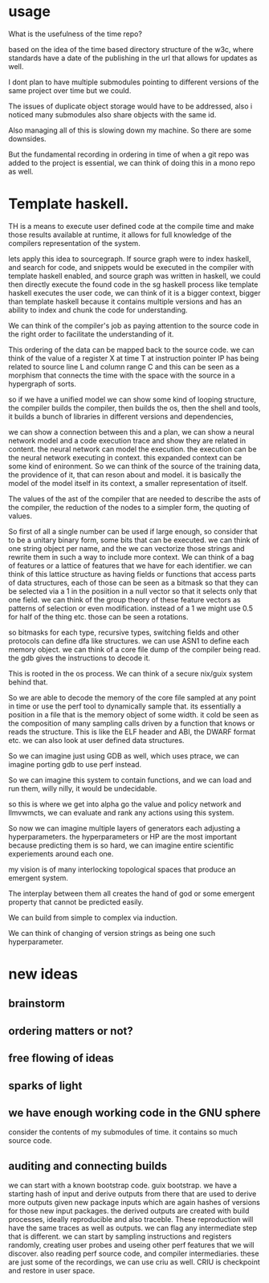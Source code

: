 * usage

What is the usefulness of the time repo?

based on the idea of the time based directory structure
of the w3c, where standards have a date of the publishing in the url
that allows for updates as well.

I dont plan to have multiple submodules pointing
to different versions of the same project over time but we could.

The issues of duplicate object storage would have to be addressed,
also i noticed many submodules also share objects
with the same id.

Also managing all of this is slowing down my machine.
So there are some downsides.

But the fundamental recording in ordering in time of when a git repo was
added to the project is essential, we can think of doing this in a mono repo as well.

* Template haskell.

TH is a means to execute user defined code at the compile time
and make those results available at runtime, it allows for full knowledge of the
compilers representation of the system.

lets apply this idea to sourcegraph.
If source graph were to index haskell, and search for code,
and snippets would be executed in the compiler with template haskell enabled,
and source graph was written in haskell, we could then directly execute the found code
in the sg haskell process like template haskell executes the user code,
we can think of it is a bigger context,
bigger than template haskell because it contains
multiple versions and has an ability to index and chunk the code
for understanding.

We can think of the compiler's job as paying attention to the source
code in the right order to facilitate the understanding of it.

This ordering of the data can be mapped back to the source code.
we can think of the value of a register X at time T at instruction pointer IP
has being related to source line L and column range C and this can be seen as a morphism that
connects the time with the space with the source in a hypergraph of sorts.

so if we have a unified model we can show some kind of looping structure,
the compiler builds the compiler, then builds the os,
then the shell and tools,
it builds a bunch of libraries in different versions and dependencies,

we can show a connection between this and a plan,
we can show a neural network model and a code execution trace
and show they are related in content.
the neural network can model the execution.
the execution can be the neural network executing in context.
this expanded context can be some kind of enironment.
So we can think of the source of the training data, the providence
of it, that can reson about and model. it is basically the model of the model itself in its context,
a smaller representation of itself.

The values of the ast of the compiler
that are needed to describe the asts of the compiler,
the reduction of the nodes to a simpler form, the quoting of values.

So first of all a single number can be used if large enough, so consider that to be a unitary binary form,
some bits that can be executed.
we can think of one string object per name, and the we can vectorize those strings and rewrite them
in such a way to include more context. We can think of a bag of features or a lattice of features that we have
for each identifier.
we can think of this lattice structure as having fields or functions that
access parts of data structures, each of those can be seen as a bitmask
so that they can be selected via a 1 in the posiition in a null vector so that it selects
only that one field. we can think of the group theory of these feature vectors
as patterns of selection or even modification. instead of a  1 we might use 0.5 for half of the thing etc.
those can be seen a rotations.

so bitmasks for each type, recursive types, switching fields and other protocols can define
dfa like structures. we can use ASN1 to define each memory object. we
can think of a core file dump  of the compiler being read.
the gdb gives the instructions to decode it.

This is rooted in the os process. We can think of a secure nix/guix system behind that.

So we are able to decode the memory of the core file sampled at any point in time
or use the perf tool to dynamically sample that.
its essentially a position in a file that is the memory object of some width.
it cold be seen as the composition of many sampling calls driven by a function that knows
or reads the structure.
This is like the ELF header and ABI, the DWARF format etc.
we can also look at user defined data structures.

So we can imagine just using GDB as well, which uses ptrace,
we can imagine porting gdb to use perf instead.

So we can imagine this system to contain functions,
and we can load and run them, willy nilly, it would be undecidable.

so this is where we get into alpha go
the value and policy network and llmvwmcts,
we can evaluate and rank any actions using this system.

So now we can imagine multiple layers of generators
each adjusting a hyperparameters.
the hyperparameters or HP are the most
important because predicting them is so hard,
we can imagine entire scientific experiements
around each one.

my vision is of many interlocking topological
spaces that produce an emergent system.

The interplay between them all
creates the hand of god or some emergent property
that cannot be predicted easily.

We can build from simple to complex via induction.

We can think of changing of
version strings as being one such hyperparameter.

* new ideas
** brainstorm
** ordering matters or not?
** free flowing of ideas
** sparks of light
** we have enough working code in the GNU sphere
consider the contents of my submodules of time.
it contains so much source code.
** auditing and connecting builds
we can start with a known bootstrap code.
guix bootstrap.
we have a starting hash of input and derive outputs from there
that are used to derive more outputs given new package inputs which are again hashes
of versions for those new input packages.
the derived outputs are created with build processes, ideally reproducible
and also traceble.
These reproduction will have the same traces as well as outputs.
we can flag any intermediate step that is different.
we can start by sampling instructions and registers randomly,
creating user probes and useing other perf features that we will discover.
also reading perf source code, and compiler intermediaries.
these are just some of the recordings, we can use criu as well.
CRIU is checkpoint and restore in user space.
